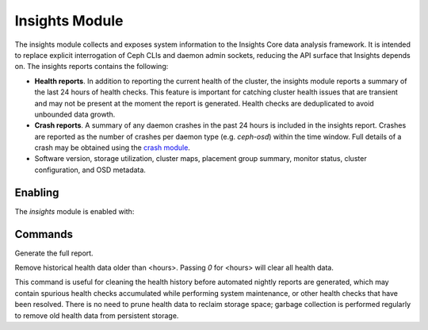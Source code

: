 Insights Module
===============

The insights module collects and exposes system information to the Insights Core
data analysis framework. It is intended to replace explicit interrogation of
Ceph CLIs and daemon admin sockets, reducing the API surface that Insights
depends on. The insights reports contains the following:

* **Health reports**. In addition to reporting the current health of the
  cluster, the insights module reports a summary of the last 24 hours of health
  checks. This feature is important for catching cluster health issues that are
  transient and may not be present at the moment the report is generated. Health
  checks are deduplicated to avoid unbounded data growth.

* **Crash reports**. A summary of any daemon crashes in the past 24 hours is
  included in the insights report. Crashes are reported as the number of crashes
  per daemon type (e.g. `ceph-osd`) within the time window. Full details of a
  crash may be obtained using the `crash module`_.

* Software version, storage utilization, cluster maps, placement group summary,
  monitor status, cluster configuration, and OSD metadata.

Enabling
--------

The *insights* module is enabled with:

.. prompt:: bash #

   ceph mgr module enable insights

Commands
--------
.. prompt:: bash #

   ceph insights

Generate the full report.

.. prompt:: bash #

   ceph insights prune-health <hours>

Remove historical health data older than <hours>. Passing `0` for <hours> will
clear all health data.

This command is useful for cleaning the health history before automated nightly
reports are generated, which may contain spurious health checks accumulated
while performing system maintenance, or other health checks that have been
resolved. There is no need to prune health data to reclaim storage space;
garbage collection is performed regularly to remove old health data from
persistent storage.

.. _crash module: ../crash
